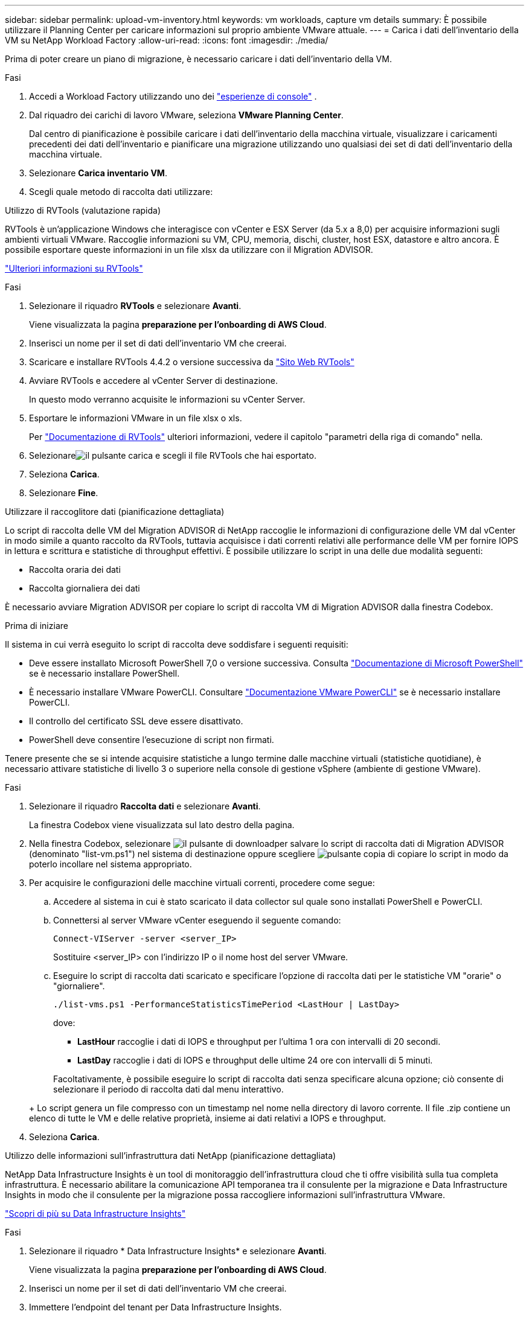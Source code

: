 ---
sidebar: sidebar 
permalink: upload-vm-inventory.html 
keywords: vm workloads, capture vm details 
summary: È possibile utilizzare il Planning Center per caricare informazioni sul proprio ambiente VMware attuale. 
---
= Carica i dati dell'inventario della VM su NetApp Workload Factory
:allow-uri-read: 
:icons: font
:imagesdir: ./media/


[role="lead"]
Prima di poter creare un piano di migrazione, è necessario caricare i dati dell'inventario della VM.

.Fasi
. Accedi a Workload Factory utilizzando uno dei https://docs.netapp.com/us-en/workload-setup-admin/console-experiences.html["esperienze di console"^] .
. Dal riquadro dei carichi di lavoro VMware, seleziona *VMware Planning Center*.
+
Dal centro di pianificazione è possibile caricare i dati dell'inventario della macchina virtuale, visualizzare i caricamenti precedenti dei dati dell'inventario e pianificare una migrazione utilizzando uno qualsiasi dei set di dati dell'inventario della macchina virtuale.

. Selezionare *Carica inventario VM*.
. Scegli quale metodo di raccolta dati utilizzare:


[role="tabbed-block"]
====
.Utilizzo di RVTools (valutazione rapida)
--
RVTools è un'applicazione Windows che interagisce con vCenter e ESX Server (da 5.x a 8,0) per acquisire informazioni sugli ambienti virtuali VMware. Raccoglie informazioni su VM, CPU, memoria, dischi, cluster, host ESX, datastore e altro ancora. È possibile esportare queste informazioni in un file xlsx da utilizzare con il Migration ADVISOR.

https://www.robware.net/home["Ulteriori informazioni su RVTools"^]

.Fasi
. Selezionare il riquadro *RVTools* e selezionare *Avanti*.
+
Viene visualizzata la pagina *preparazione per l'onboarding di AWS Cloud*.

. Inserisci un nome per il set di dati dell'inventario VM che creerai.
. Scaricare e installare RVTools 4.4.2 o versione successiva da https://www.robware.net/download["Sito Web RVTools"^]
. Avviare RVTools e accedere al vCenter Server di destinazione.
+
In questo modo verranno acquisite le informazioni su vCenter Server.

. Esportare le informazioni VMware in un file xlsx o xls.
+
Per https://resources.robware.net/resources/prod/RVTools.pdf["Documentazione di RVTools"^] ulteriori informazioni, vedere il capitolo "parametri della riga di comando" nella.

. Selezionareimage:button-upload-file.png["il pulsante carica"] e scegli il file RVTools che hai esportato.
. Seleziona *Carica*.
. Selezionare *Fine*.


--
.Utilizzare il raccoglitore dati (pianificazione dettagliata)
--
Lo script di raccolta delle VM del Migration ADVISOR di NetApp raccoglie le informazioni di configurazione delle VM dal vCenter in modo simile a quanto raccolto da RVTools, tuttavia acquisisce i dati correnti relativi alle performance delle VM per fornire IOPS in lettura e scrittura e statistiche di throughput effettivi. È possibile utilizzare lo script in una delle due modalità seguenti:

* Raccolta oraria dei dati
* Raccolta giornaliera dei dati


È necessario avviare Migration ADVISOR per copiare lo script di raccolta VM di Migration ADVISOR dalla finestra Codebox.

.Prima di iniziare
Il sistema in cui verrà eseguito lo script di raccolta deve soddisfare i seguenti requisiti:

* Deve essere installato Microsoft PowerShell 7,0 o versione successiva. Consulta https://learn.microsoft.com/en-us/powershell/scripting/install/installing-powershell?view=powershell-7.4["Documentazione di Microsoft PowerShell"^] se è necessario installare PowerShell.
* È necessario installare VMware PowerCLI. Consultare https://docs.vmware.com/en/VMware-vSphere/7.0/com.vmware.esxi.install.doc/GUID-F02D0C2D-B226-4908-9E5C-2E783D41FE2D.html["Documentazione VMware PowerCLI"^] se è necessario installare PowerCLI.
* Il controllo del certificato SSL deve essere disattivato.
* PowerShell deve consentire l'esecuzione di script non firmati.


Tenere presente che se si intende acquisire statistiche a lungo termine dalle macchine virtuali (statistiche quotidiane), è necessario attivare statistiche di livello 3 o superiore nella console di gestione vSphere (ambiente di gestione VMware).

.Fasi
. Selezionare il riquadro *Raccolta dati* e selezionare *Avanti*.
+
La finestra Codebox viene visualizzata sul lato destro della pagina.

. Nella finestra Codebox, selezionare image:button-download-codebox.png["il pulsante di download"]per salvare lo script di raccolta dati di Migration ADVISOR (denominato "list-vm.ps1") nel sistema di destinazione oppure scegliere image:button-copy-codebox.png["pulsante copia"] di copiare lo script in modo da poterlo incollare nel sistema appropriato.
. Per acquisire le configurazioni delle macchine virtuali correnti, procedere come segue:
+
.. Accedere al sistema in cui è stato scaricato il data collector sul quale sono installati PowerShell e PowerCLI.
.. Connettersi al server VMware vCenter eseguendo il seguente comando:
+
[source, console]
----
Connect-VIServer -server <server_IP>
----
+
Sostituire <server_IP> con l'indirizzo IP o il nome host del server VMware.

.. Eseguire lo script di raccolta dati scaricato e specificare l'opzione di raccolta dati per le statistiche VM "orarie" o "giornaliere".
+
[source, console]
----
./list-vms.ps1 -PerformanceStatisticsTimePeriod <LastHour | LastDay>
----
+
dove:

+
*** *LastHour* raccoglie i dati di IOPS e throughput per l'ultima 1 ora con intervalli di 20 secondi.
*** *LastDay* raccoglie i dati di IOPS e throughput delle ultime 24 ore con intervalli di 5 minuti.




+
Facoltativamente, è possibile eseguire lo script di raccolta dati senza specificare alcuna opzione; ciò consente di selezionare il periodo di raccolta dati dal menu interattivo.

+
+ Lo script genera un file compresso con un timestamp nel nome nella directory di lavoro corrente.  Il file .zip contiene un elenco di tutte le VM e delle relative proprietà, insieme ai dati relativi a IOPS e throughput.

. Seleziona *Carica*.


--
.Utilizzo delle informazioni sull'infrastruttura dati NetApp (pianificazione dettagliata)
--
NetApp Data Infrastructure Insights è un tool di monitoraggio dell'infrastruttura cloud che ti offre visibilità sulla tua completa infrastruttura. È necessario abilitare la comunicazione API temporanea tra il consulente per la migrazione e Data Infrastructure Insights in modo che il consulente per la migrazione possa raccogliere informazioni sull'infrastruttura VMware.

https://docs.netapp.com/us-en/data-infrastructure-insights/["Scopri di più su Data Infrastructure Insights"^]

.Fasi
. Selezionare il riquadro * Data Infrastructure Insights* e selezionare *Avanti*.
+
Viene visualizzata la pagina *preparazione per l'onboarding di AWS Cloud*.

. Inserisci un nome per il set di dati dell'inventario VM che creerai.
. Immettere l'endpoint del tenant per Data Infrastructure Insights.
+
Questo deve essere l'URL utilizzato per accedere a Data Infrastructure Insights.

. Se non è stato ancora generato un token di accesso API per Data Infrastructure Insights, seguire le istruzioni nella pagina per crearne uno. In caso contrario, incollare il token di accesso API nella casella di testo *Inserisci token di accesso API*.
. Seleziona *Carica*.
+
Workload Factory raccoglie informazioni da Data Infrastructure Insights.



--
====
.Quali sono le prossime novità?
Gestisci i dati dell'inventario delle VM caricati dal centro di pianificazione oppure crea un piano di distribuzione.

* link:explore-planning-center.html["Esplora il centro di pianificazione dei carichi di lavoro VMware"]
* link:launch-onboarding-advisor.html["Creare un piano di distribuzione Amazon VMware Cloud"]
* link:launch-migration-advisor-evs.html["Creare un piano di distribuzione di Amazon Elastic VMware Service"]
* link:launch-onboarding-advisor-native.html["Creare un piano di distribuzione Amazon EC2"]

